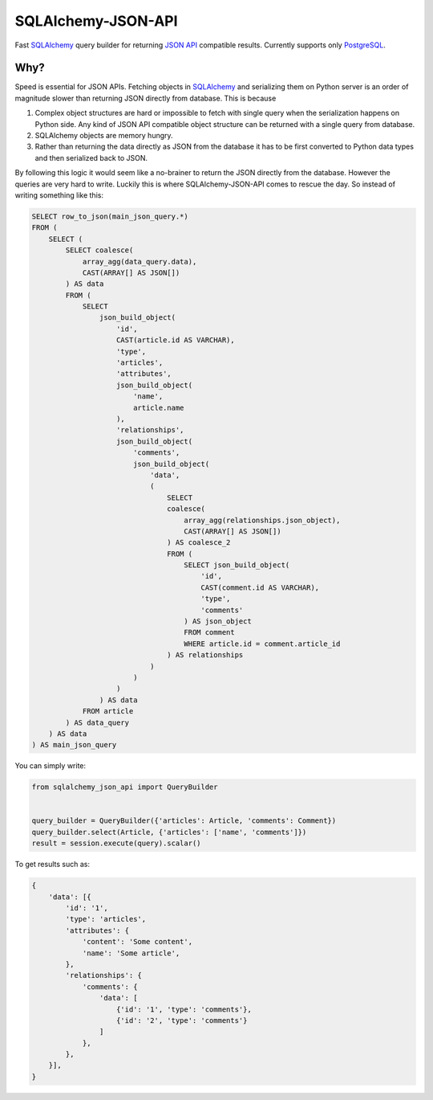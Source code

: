 SQLAlchemy-JSON-API
===================

Fast `SQLAlchemy`_ query builder for returning `JSON API`_ compatible results. Currently supports only `PostgreSQL`_.

Why?
----

Speed is essential for JSON APIs. Fetching objects in `SQLAlchemy`_ and serializing them
on Python server is an order of magnitude slower than returning JSON directly from database. This is because

1. Complex object structures are hard or impossible to fetch with single query when the serialization happens on Python side. Any kind of JSON API compatible object structure can be returned with a single query from database.
2. SQLAlchemy objects are memory hungry.
3. Rather than returning the data directly as JSON from the database it has to be first converted to Python data types and then serialized back to JSON.

By following this logic it would seem like a no-brainer to return the JSON directly from the database. However the queries are very hard to write. Luckily this is where SQLAlchemy-JSON-API comes to rescue the day. So instead of writing something like this:

.. code-block:: sql

    SELECT row_to_json(main_json_query.*)
    FROM (
        SELECT (
            SELECT coalesce(
                array_agg(data_query.data),
                CAST(ARRAY[] AS JSON[])
            ) AS data
            FROM (
                SELECT
                    json_build_object(
                        'id',
                        CAST(article.id AS VARCHAR),
                        'type',
                        'articles',
                        'attributes',
                        json_build_object(
                            'name',
                            article.name
                        ),
                        'relationships',
                        json_build_object(
                            'comments',
                            json_build_object(
                                'data',
                                (
                                    SELECT
                                    coalesce(
                                        array_agg(relationships.json_object),
                                        CAST(ARRAY[] AS JSON[])
                                    ) AS coalesce_2
                                    FROM (
                                        SELECT json_build_object(
                                            'id',
                                            CAST(comment.id AS VARCHAR),
                                            'type',
                                            'comments'
                                        ) AS json_object
                                        FROM comment
                                        WHERE article.id = comment.article_id
                                    ) AS relationships
                                )
                            )
                        )
                    ) AS data
                FROM article
            ) AS data_query
        ) AS data
    ) AS main_json_query


You can simply write:

.. code-block:: python


    from sqlalchemy_json_api import QueryBuilder


    query_builder = QueryBuilder({'articles': Article, 'comments': Comment})
    query_builder.select(Article, {'articles': ['name', 'comments']})
    result = session.execute(query).scalar()


To get results such as:

.. code-block:: python


    {
        'data': [{
            'id': '1',
            'type': 'articles',
            'attributes': {
                'content': 'Some content',
                'name': 'Some article',
            },
            'relationships': {
                'comments': {
                    'data': [
                        {'id': '1', 'type': 'comments'},
                        {'id': '2', 'type': 'comments'}
                    ]
                },
            },
        }],
    }


.. image:: https://c1.staticflickr.com/1/56/188370562_8fe0f3cba9.jpg


.. _SQLAlchemy: http://www.sqlalchemy.org
.. _PostgreSQL: http://www.postgresql.org
.. _`JSON API`: http://jsonapi.org
